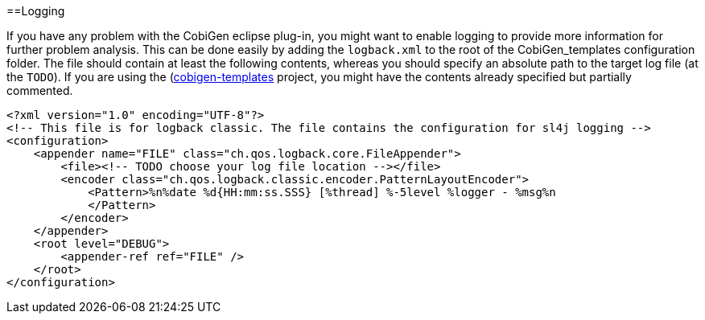 :toc:
toc::[]

==Logging

If you have any problem with the CobiGen eclipse plug-in, you might want to enable logging to provide more information for further problem analysis. This can be done easily by adding the `logback.xml` to the root of the CobiGen_templates configuration folder. The file should contain at least the following contents, whereas you should specify an absolute path to the target log file (at the `TODO`). If you are using the (https://github.com/devonfw/cobigen/tree/master/cobigen-templates[cobigen-templates] project, you might have the contents already specified but partially commented.

```xml
<?xml version="1.0" encoding="UTF-8"?>
<!-- This file is for logback classic. The file contains the configuration for sl4j logging -->
<configuration>
    <appender name="FILE" class="ch.qos.logback.core.FileAppender">
        <file><!-- TODO choose your log file location --></file>
        <encoder class="ch.qos.logback.classic.encoder.PatternLayoutEncoder">
            <Pattern>%n%date %d{HH:mm:ss.SSS} [%thread] %-5level %logger - %msg%n
            </Pattern>
        </encoder>
    </appender>
    <root level="DEBUG">
        <appender-ref ref="FILE" />
    </root>
</configuration>
```
